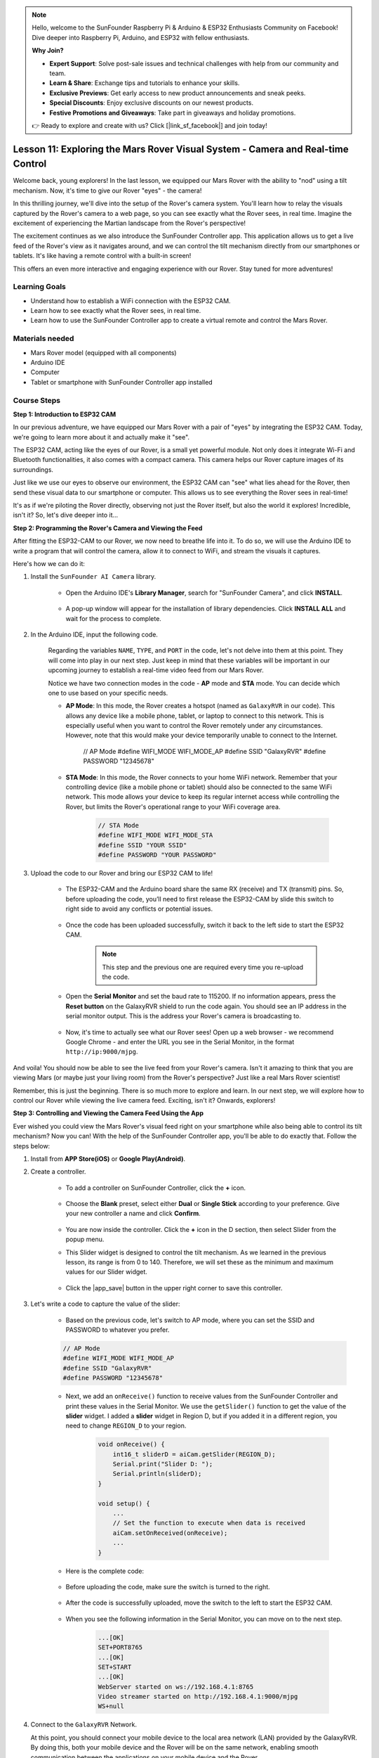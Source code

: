 .. note::

    Hello, welcome to the SunFounder Raspberry Pi & Arduino & ESP32 Enthusiasts Community on Facebook! Dive deeper into Raspberry Pi, Arduino, and ESP32 with fellow enthusiasts.

    **Why Join?**

    - **Expert Support**: Solve post-sale issues and technical challenges with help from our community and team.
    - **Learn & Share**: Exchange tips and tutorials to enhance your skills.
    - **Exclusive Previews**: Get early access to new product announcements and sneak peeks.
    - **Special Discounts**: Enjoy exclusive discounts on our newest products.
    - **Festive Promotions and Giveaways**: Take part in giveaways and holiday promotions.

    👉 Ready to explore and create with us? Click [|link_sf_facebook|] and join today!

Lesson 11: Exploring the Mars Rover Visual System - Camera and Real-time Control
==================================================================================

Welcome back, young explorers! In the last lesson, we equipped our Mars Rover with the ability to "nod" using a tilt mechanism. Now, it's time to give our Rover "eyes" - the camera!

In this thrilling journey, we'll dive into the setup of the Rover's camera system. You'll learn how to relay the visuals captured by the Rover's camera to a web page, so you can see exactly what the Rover sees, in real time. Imagine the excitement of experiencing the Martian landscape from the Rover's perspective!

The excitement continues as we also introduce the SunFounder Controller app. This application allows us to get a live feed of the Rover's view as it navigates around, and we can control the tilt mechanism directly from our smartphones or tablets. It's like having a remote control with a built-in screen! 

This offers an even more interactive and engaging experience with our Rover. Stay tuned for more adventures!

    .. image:: img/app/camera_view_app.png

Learning Goals
------------------
* Understand how to establish a WiFi connection with the ESP32 CAM.
* Learn how to see exactly what the Rover sees, in real time.
* Learn how to use the SunFounder Controller app to create a virtual remote and control the Mars Rover.

Materials needed
------------------------

* Mars Rover model (equipped with all components)
* Arduino IDE
* Computer
* Tablet or smartphone with SunFounder Controller app installed

Course Steps
----------------------

**Step 1: Introduction to ESP32 CAM**

In our previous adventure, we have equipped our Mars Rover with a pair of "eyes" by integrating the ESP32 CAM. Today, we're going to learn more about it and actually make it "see".

.. image:: img/esp32_cam.png
    :width: 400
    :align: center

The ESP32 CAM, acting like the eyes of our Rover, is a small yet powerful module. Not only does it integrate Wi-Fi and Bluetooth functionalities, it also comes with a compact camera. This camera helps our Rover capture images of its surroundings.

Just like we use our eyes to observe our environment, the ESP32 CAM can "see" what lies ahead for the Rover, then send these visual data to our smartphone or computer. This allows us to see everything the Rover sees in real-time!

It's as if we're piloting the Rover directly, observing not just the Rover itself, but also the world it explores! Incredible, isn't it? So, let's dive deeper into it...


**Step 2: Programming the Rover's Camera and Viewing the Feed**

After fitting the ESP32-CAM to our Rover, we now need to breathe life into it. 
To do so, we will use the Arduino IDE to write a program that will control the camera, allow it to connect to WiFi, 
and stream the visuals it captures. 

Here's how we can do it:

#. Install the ``SunFounder AI Camera`` library.

    * Open the Arduino IDE's **Library Manager**, search for "SunFounder Camera", and click **INSTALL**.

        .. image:: img/camera_install_lib.png

    * A pop-up window will appear for the installation of library dependencies. Click **INSTALL ALL** and wait for the process to complete.

        .. image:: img/camera_install_lib1.png

#. In the Arduino IDE, input the following code.

    Regarding the variables ``NAME``, ``TYPE``, and ``PORT`` in the code, let's not delve into them at this point. They will come into play in our next step. Just keep in mind that these variables will be important in our upcoming journey to establish a real-time video feed from our Mars Rover.

    .. raw:: html

        <iframe src=https://create.arduino.cc/editor/sunfounder01/06b648e4-23e8-4b28-accd-aac171069116/preview?embed style="height:510px;width:100%;margin:10px 0" frameborder=0></iframe>


    Notice we have two connection modes in the code - **AP** mode and **STA** mode. You can decide which one to use based on your specific needs.

    * **AP Mode**: In this mode, the Rover creates a hotspot (named as ``GalaxyRVR`` in our code). This allows any device like a mobile phone, tablet, or laptop to connect to this network. This is especially useful when you want to control the Rover remotely under any circumstances. However, note that this would make your device temporarily unable to connect to the Internet.

        .. code-block:: arduino

        // AP Mode
        #define WIFI_MODE WIFI_MODE_AP
        #define SSID "GalaxyRVR"
        #define PASSWORD "12345678"

    * **STA Mode**: In this mode, the Rover connects to your home WiFi network. Remember that your controlling device (like a mobile phone or tablet) should also be connected to the same WiFi network. This mode allows your device to keep its regular internet access while controlling the Rover, but limits the Rover's operational range to your WiFi coverage area.

        .. code-block:: arduino

            // STA Mode
            #define WIFI_MODE WIFI_MODE_STA
            #define SSID "YOUR SSID"
            #define PASSWORD "YOUR PASSWORD"

#. Upload the code to our Rover and bring our ESP32 CAM to life!

    * The ESP32-CAM and the Arduino board share the same RX (receive) and TX (transmit) pins. So, before uploading the code, you’ll need to first release the ESP32-CAM by slide this switch to right side to avoid any conflicts or potential issues.

        .. image:: img/camera_upload.png
            :width: 600

    * Once the code has been uploaded successfully, switch it back to the left side to start the ESP32 CAM.

        .. note::
            This step and the previous one are required every time you re-upload the code.

        .. image:: img/camera_run.png
            :width: 600
        
    * Open the **Serial Monitor** and set the baud rate to 115200. If no information appears, press the **Reset button** on the GalaxyRVR shield to run the code again. You should see an IP address in the serial monitor output. This is the address your Rover's camera is broadcasting to.

        .. image:: img/camera_serial.png


    * Now, it's time to actually see what our Rover sees! Open up a web browser - we recommend Google Chrome - and enter the URL you see in the Serial Monitor, in the format ``http://ip:9000/mjpg``.

        .. image:: img/camera_view.png

And voila! You should now be able to see the live feed from your Rover's camera. Isn't it amazing to think that you are viewing Mars (or maybe just your living room) from the Rover's perspective? Just like a real Mars Rover scientist!

Remember, this is just the beginning. There is so much more to explore and learn. In our next step, we will explore how to control our Rover while viewing the live camera feed. Exciting, isn't it? Onwards, explorers!


**Step 3: Controlling and Viewing the Camera Feed Using the App**

Ever wished you could view the Mars Rover's visual feed right on your smartphone while also being able to control its tilt mechanism? 
Now you can! With the help of the SunFounder Controller app, you'll be able to do exactly that. Follow the steps below:


#. Install  from **APP Store(iOS)** or **Google Play(Android)**.

#. Create a controller.

    * To add a controller on SunFounder Controller, click the **+** icon.

        .. image:: img/app/app1.png

    * Choose the **Blank** preset, select either **Dual** or **Single Stick** according to your preference. Give your new controller a name and click **Confirm**.

        .. image:: img/app/camera_controller.png

    * You are now inside the controller. Click the **+** icon in the D section, then select Slider from the popup menu.

    .. image:: img/app/camera_add_slider.png

    * This Slider widget is designed to control the tilt mechanism. As we learned in the previous lesson, its range is from 0 to 140. Therefore, we will set these as the minimum and maximum values for our Slider widget.

        .. image:: img/app/camera_slider_set.png
    
    * Click the |app_save| button in the upper right corner to save this controller.
    
#. Let's write a code to capture the value of the slider:

    * Based on the previous code, let's switch to AP mode, where you can set the SSID and PASSWORD to whatever you prefer.
    
    .. code-block:: arduino
    
        // AP Mode
        #define WIFI_MODE WIFI_MODE_AP
        #define SSID "GalaxyRVR"
        #define PASSWORD "12345678"

    * Next, we add an ``onReceive()`` function to receive values from the SunFounder Controller and print these values in the Serial Monitor. We use the ``getSlider()`` function to get the value of the **slider** widget. I added a **slider** widget in Region D, but if you added it in a different region, you need to change ``REGION_D`` to your region.

        .. code-block::

            void onReceive() {
                int16_t sliderD = aiCam.getSlider(REGION_D);
                Serial.print("Slider D: ");
                Serial.println(sliderD);
            }

            void setup() {
                ...
                // Set the function to execute when data is received
                aiCam.setOnReceived(onReceive);
                ...
            }

    * Here is the complete code:

        .. raw:: html

            <iframe src=https://create.arduino.cc/editor/sunfounder01/b914aa48-85e7-4682-b420-89961cc761ca/preview?embed style="height:510px;width:100%;margin:10px 0" frameborder=0></iframe>
    
    * Before uploading the code, make sure the switch is turned to the right. 

        .. image:: img/camera_upload.png
            :width: 600

    * After the code is successfully uploaded, move the switch to the left to start the ESP32 CAM.

        .. image:: img/camera_run.png
            :width: 600

    * When you see the following information in the Serial Monitor, you can move on to the next step.

        .. code-block:: arduino
        
            ...[OK]
            SET+PORT8765
            ...[OK]
            SET+START
            ...[OK]
            WebServer started on ws://192.168.4.1:8765
            Video streamer started on http://192.168.4.1:9000/mjpg
            WS+null

#.  Connect to the ``GalaxyRVR`` Network.

    At this point, you should connect your mobile device to the local area network (LAN) provided by the GalaxyRVR. 
    By doing this, both your mobile device and the Rover will be on the same network, enabling smooth communication 
    between the applications on your mobile device and the Rover.

    * Find ``GalaxyRVR`` on the list of available networks on your mobile device (tablet or smartphone), enter the password ``12345678``, and connect to it.

        .. image:: img/app/camera_lan.png

    * The default connection mode is **AP mode**. After you connect, there may be a prompt warning you that there is no Internet access on this WLAN network, please choose to continue the connection.

        .. image:: img/app/camera_stay.png

#. Connect and Activate the Controller.

    * Now, return to the controller you created earlier (in my case, it's named "camera"). Use the |app_connect| button to link the SunFounder Controller to the Rover and establish a line of communication. After a brief wait, ``GalaxyRVR(IP)`` (the name you assigned in the code with ``#define NAME "GalaxyRVR"``) will appear. Click on it to establish a connection. 

        .. image:: img/app/camera_connect.png

        .. note::
            Please verify that your Wi-Fi is connected to ``GalaxyRVR`` if you don't see the above message after some time.

    * Once you see the "Connected Successfully" message, press the |app_run| button. This will bring up the camera's live footage on the app.

        .. image:: img/app/camera_view_app.png

    * Now, move the slider and open Arduino IDE's serial monitor simultaneously. You should see similar data like below.

        .. code-block:: 
    
            Slider D: 105
            WS+null
            Slider D: 105
            WS+null
            Slider D: 105
            WS+null


#. Let the Slider control the tilt mechanism.

    Now that we know the values transmitted by the slider widget, we can directly use these values to rotate the servo.
     Therefore, based on the previous code, add the following lines to initialize the servo and write the slider's value to the servo.


    .. code-block::

        ...
        #include <Servo.h>

        Servo myServo;  // create a servo object
        myServo.write(int(sliderD));  // control the servo to move to the current angle

        ...

        void onReceive() {
            ...
            myServo.write(int(sliderD));  // control the servo to move to the current angle
        }

        void setup() {
            ...
            myServo.attach(6);  // attaches the servo on pin 6
            ...
        }

    Here is the complete code:
    
    .. raw:: html
    
        <iframe src=https://create.arduino.cc/editor/sunfounder01/b737352b-2509-4967-8147-1fd6bdc7d19d/preview?embed style="height:510px;width:100%;margin:10px 0" frameborder=0></iframe>

    Upload the above code to the GalaxyRVR, repeat steps 4 and 5 above, reconnect to the ``GalaxyRVR`` LAN and re-run in the 
    SunFounder Controller, then you can slide the slider to control the rover's tilt mechanism.

Now you've successfully learned to implement the SunFounder Controller and how to use the slider widget to control servo movements. This process will allow you to interact with your GalaxyRVR in a more intuitive and direct way. 


**Step 4: Reflection and Summary**

Using the SunFounder Controller to operate your Mars Rover may seem a bit complicated at first. Every time you modify your code, you'll need to repeat the following steps:

* Prior to uploading the code, ensure the switch is turned to the right.

    .. image:: img/camera_upload.png
        :width: 600

* Once the code has been successfully uploaded, switch to the left to initiate the ESP32 CAM.
* Connect to the ``GalaxyRVR`` Network.
* Connect and run the controller.

Though these steps might seem tedious, they are crucial for the process. After repeating them a few times, you'll become more familiar and comfortable with the procedure.


Now that we've finished this lesson, let's reflect on what we've learned through some questions:

* In the process of creating a new controller, you've encountered many different types of blocks. Have you considered what their individual functions might be?
* Is it possible to use other widgets to control the tilt mechanism?
* Or even directly control the Mars Rover's movements?

Let's anticipate our exploration of these questions in the next lesson!
